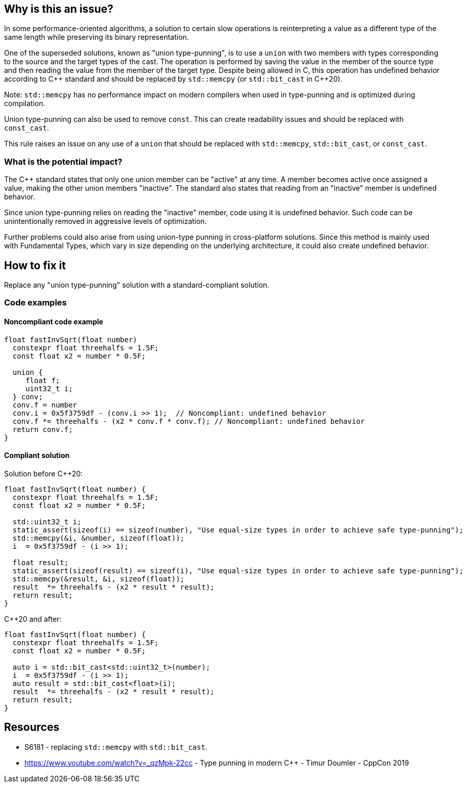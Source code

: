 == Why is this an issue?


In some performance-oriented algorithms, a solution to certain slow operations is reinterpreting a value as a different type of the same length while preserving its binary representation.


One of the superseded solutions, known as "union type-punning", is to use a `union` with two members with types corresponding to the source and the target types of the cast.
The operation is performed by saving the value in the member of the source type and then reading the value from the member of the target type.
Despite being allowed in C, this operation has undefined behavior according to {cpp} standard and should be replaced by `std::memcpy` (or `std::bit_cast` in {cpp}20).


Note: `std::memcpy` has no performance impact on modern compilers when used in type-punning and is optimized during compilation.


Union type-punning can also be used to remove `const`. This can create readability issues and should be replaced with `const_cast`.


This rule raises an issue on any use of a `union` that should be replaced with `std::memcpy`, `std::bit_cast`, or `const_cast`.


=== What is the potential impact?


The {cpp} standard states that only one union member can be "active" at any time.
A member becomes active once assigned a value, making the other union members "inactive".
The standard also states that reading from an "inactive" member is undefined behavior.

Since union type-punning relies on reading the "inactive" member, code using it is undefined behavior.
Such code can be unintentionally removed in aggressive levels of optimization.

Further problems could also arise from using union-type punning in cross-platform solutions.
Since this method is mainly used with Fundamental Types, which vary in size depending on the underlying architecture, it could also create undefined behavior.



== How to fix it

Replace any "union type-punning" solution with a standard-compliant solution.

=== Code examples

==== Noncompliant code example

[source,cpp]
----
float fastInvSqrt(float number) 
  constexpr float threehalfs = 1.5F;	
  const float x2 = number * 0.5F;

  union { 
     float f;
     uint32_t i;
  } conv;
  conv.f = number
  conv.i = 0x5f3759df - (conv.i >> 1);  // Noncompliant: undefined behavior
  conv.f *= threehalfs - (x2 * conv.f * conv.f); // Noncompliant: undefined behavior
  return conv.f;
}
----

==== Compliant solution

Solution before {cpp}20:

[source,cpp]
----
float fastInvSqrt(float number) {
  constexpr float threehalfs = 1.5F;
  const float x2 = number * 0.5F;

  std::uint32_t i;
  static_assert(sizeof(i) == sizeof(number), "Use equal-size types in order to achieve safe type-punning");
  std::memcpy(&i, &number, sizeof(float));
  i  = 0x5f3759df - (i >> 1);

  float result;
  static_assert(sizeof(result) == sizeof(i), "Use equal-size types in order to achieve safe type-punning");
  std::memcpy(&result, &i, sizeof(float));
  result  *= threehalfs - (x2 * result * result);
  return result;
}
----

{cpp}20 and after:

[source,cpp]
----
float fastInvSqrt(float number) {
  constexpr float threehalfs = 1.5F;
  const float x2 = number * 0.5F;

  auto i = std::bit_cast<std::uint32_t>(number);
  i  = 0x5f3759df - (i >> 1);
  auto result = std::bit_cast<float>(i);
  result  *= threehalfs - (x2 * result * result);
  return result;
}
----


== Resources

* S6181 - replacing `std::memcpy` with `std::bit_cast`.
* https://www.youtube.com/watch?v=_qzMpk-22cc - Type punning in modern C++ - Timur Doumler - CppCon 2019


ifdef::env-github,rspecator-view[]
'''
== Comments And Links
(visible only on this page)

=== relates to: S6181

endif::env-github,rspecator-view[]
